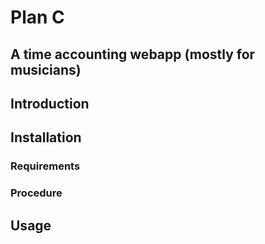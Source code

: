 * Plan C
** A time accounting webapp (mostly for musicians)

** Introduction

** Installation
*** Requirements
*** Procedure

** Usage

